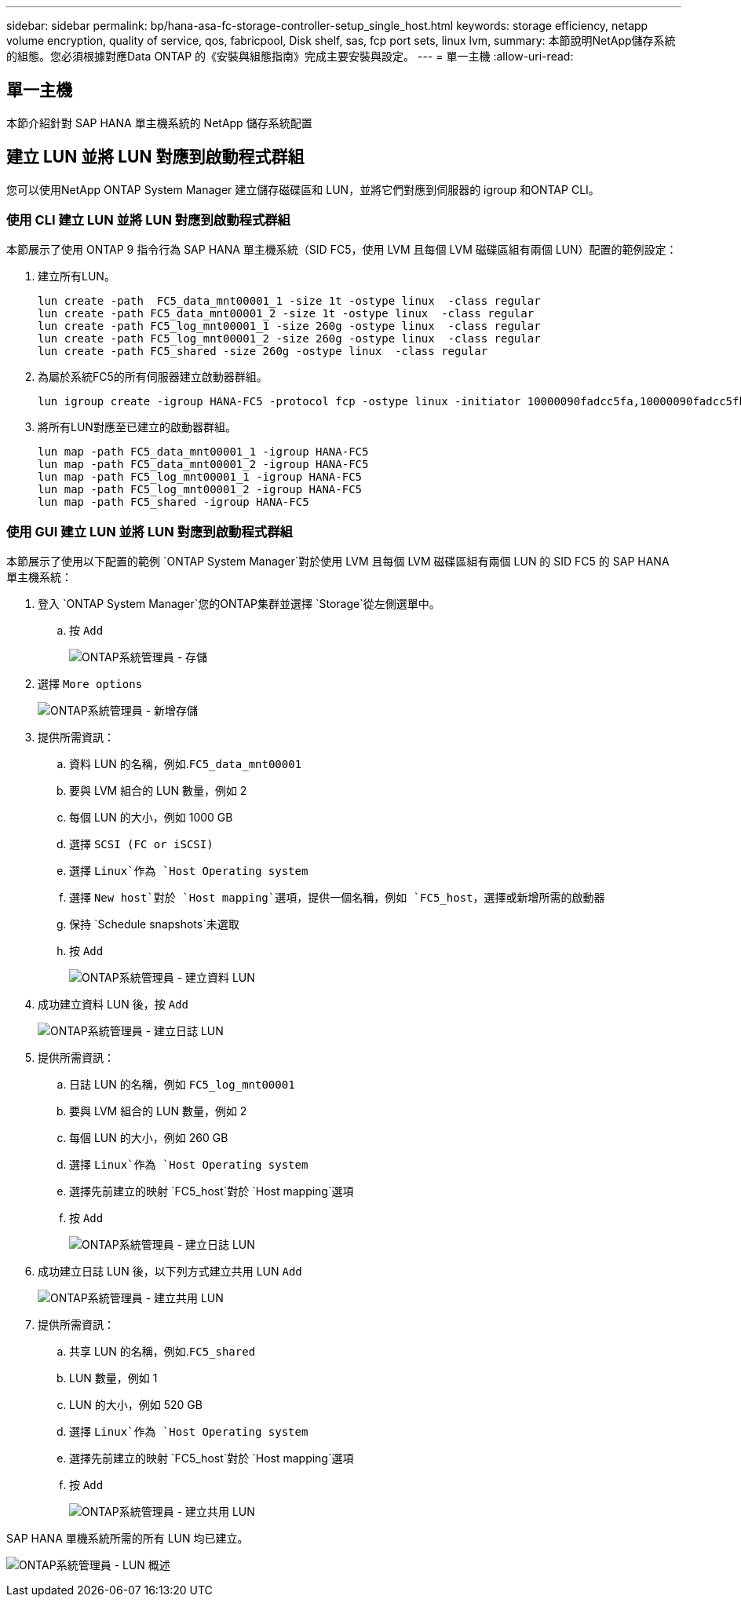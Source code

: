 ---
sidebar: sidebar 
permalink: bp/hana-asa-fc-storage-controller-setup_single_host.html 
keywords: storage efficiency, netapp volume encryption, quality of service, qos, fabricpool, Disk shelf, sas, fcp port sets, linux lvm, 
summary: 本節說明NetApp儲存系統的組態。您必須根據對應Data ONTAP 的《安裝與組態指南》完成主要安裝與設定。 
---
= 單一主機
:allow-uri-read: 




== 單一主機

[role="lead"]
本節介紹針對 SAP HANA 單主機系統的 NetApp 儲存系統配置



== 建立 LUN 並將 LUN 對應到啟動程式群組

您可以使用NetApp ONTAP System Manager 建立儲存磁碟區和 LUN，並將它們對應到伺服器的 igroup 和ONTAP CLI。



=== 使用 CLI 建立 LUN 並將 LUN 對應到啟動程式群組

本節展示了使用 ONTAP 9 指令行為 SAP HANA 單主機系統（SID FC5，使用 LVM 且每個 LVM 磁碟區組有兩個 LUN）配置的範例設定：

. 建立所有LUN。
+
....
lun create -path  FC5_data_mnt00001_1 -size 1t -ostype linux  -class regular
lun create -path FC5_data_mnt00001_2 -size 1t -ostype linux  -class regular
lun create -path FC5_log_mnt00001_1 -size 260g -ostype linux  -class regular
lun create -path FC5_log_mnt00001_2 -size 260g -ostype linux  -class regular
lun create -path FC5_shared -size 260g -ostype linux  -class regular

....
. 為屬於系統FC5的所有伺服器建立啟動器群組。
+
....
lun igroup create -igroup HANA-FC5 -protocol fcp -ostype linux -initiator 10000090fadcc5fa,10000090fadcc5fb -vserver svm1
....
. 將所有LUN對應至已建立的啟動器群組。
+
....
lun map -path FC5_data_mnt00001_1 -igroup HANA-FC5
lun map -path FC5_data_mnt00001_2 -igroup HANA-FC5
lun map -path FC5_log_mnt00001_1 -igroup HANA-FC5
lun map -path FC5_log_mnt00001_2 -igroup HANA-FC5
lun map -path FC5_shared -igroup HANA-FC5
....




=== 使用 GUI 建立 LUN 並將 LUN 對應到啟動程式群組

本節展示了使用以下配置的範例 `ONTAP System Manager`對於使用 LVM 且每個 LVM 磁碟區組有兩個 LUN 的 SID FC5 的 SAP HANA 單主機系統：

. 登入 `ONTAP System Manager`您的ONTAP集群並選擇 `Storage`從左側選單中。
+
.. 按 `Add`
+
image:saphana_asa_fc_image12.png["ONTAP系統管理員 - 存儲"]



. 選擇 `More options`
+
image:saphana_asa_fc_image13.png["ONTAP系統管理員 - 新增存儲"]

. 提供所需資訊：
+
.. 資料 LUN 的名稱，例如.`FC5_data_mnt00001`
.. 要與 LVM 組合的 LUN 數量，例如 2
.. 每個 LUN 的大小，例如 1000 GB
.. 選擇 `SCSI (FC or iSCSI)`
.. 選擇 `Linux`作為 `Host Operating system`
.. 選擇 `New host`對於 `Host mapping`選項，提供一個名稱，例如 `FC5_host`，選擇或新增所需的啟動器
.. 保持 `Schedule snapshots`未選取
.. 按 `Add`
+
image:saphana_asa_fc_image14.png["ONTAP系統管理員 - 建立資料 LUN"]



. 成功建立資料 LUN 後，按 `Add`
+
image:saphana_asa_fc_image15.png["ONTAP系統管理員 - 建立日誌 LUN"]

. 提供所需資訊：
+
.. 日誌 LUN 的名稱，例如 `FC5_log_mnt00001`
.. 要與 LVM 組合的 LUN 數量，例如 2
.. 每個 LUN 的大小，例如 260 GB
.. 選擇 `Linux`作為 `Host Operating system`
.. 選擇先前建立的映射 `FC5_host`對於 `Host mapping`選項
.. 按 `Add`
+
image:saphana_asa_fc_image16.png["ONTAP系統管理員 - 建立日誌 LUN"]



. 成功建立日誌 LUN 後，以下列方式建立共用 LUN `Add`
+
image:saphana_asa_fc_image17.png["ONTAP系統管理員 - 建立共用 LUN"]

. 提供所需資訊：
+
.. 共享 LUN 的名稱，例如.`FC5_shared`
.. LUN 數量，例如 1
.. LUN 的大小，例如 520 GB
.. 選擇 `Linux`作為 `Host Operating system`
.. 選擇先前建立的映射 `FC5_host`對於 `Host mapping`選項
.. 按 `Add`
+
image:saphana_asa_fc_image18.png["ONTAP系統管理員 - 建立共用 LUN"]





SAP HANA 單機系統所需的所有 LUN 均已建立。

image:saphana_asa_fc_image19.png["ONTAP系統管理員 - LUN 概述"]
